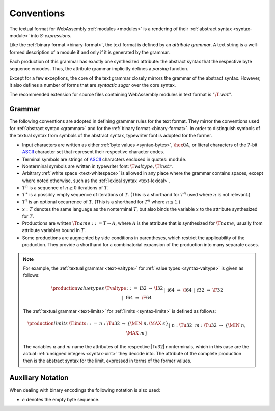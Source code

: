 .. index:: ! text format

Conventions
-----------

The textual format for WebAssembly :ref:`modules <modules>` is a rendering of their :ref:`abstract syntax <syntax-module>` into *S-expressions*.

Like the :ref:`binary format <binary-format>`, the text format is defined by an *attribute grammar*.
A text string is a well-formed description of a module if and only if it is generated by the grammar.

Each production of this grammar has exactly one synthesized attribute: the abstract syntax that the respective byte sequence encodes.
Thus, the attribute grammar implicitly defines a *parsing* function.

Except for a few exceptions, the core of the text grammar closely mirrors the grammar of the abstract syntax.
However, it also defines a number of forms that are *syntactic sugar* over the core syntax.

The recommended extension for source files containing WebAssembly modules in text format is ":math:`\T{.wat}`".


.. _text-grammar:
.. index:: grammar notation, notation
   single: text format; grammar
   pair: text format; notation

Grammar
~~~~~~~

The following conventions are adopted in defining grammar rules for the text format.
They mirror the conventions used for :ref:`abstract syntax <grammar>` and for the :ref:`binary format <binary-format>`.
In order to distinguish symbols of the textual syntax from symbols of the abstract syntax, typewriter font is adopted for the former.

* Input characters are written as either :ref:`byte values <syntax-bytes>`, :math:`\hex{0A}`, or literal characters of the 7-bit `ASCII <http://webstore.ansi.org/RecordDetail.aspx?sku=INCITS+4-1986%5bR2012%5d>`_ character set that represent their respective character codes.

* Terminal symbols are strings of `ASCII <http://webstore.ansi.org/RecordDetail.aspx?sku=INCITS+4-1986%5bR2012%5d>`_ characters enclosed in quotes: :math:`\text{module}`.

* Nonterminal symbols are written in typewriter font: :math:`\T{valtype}, \T{instr}`.

* Arbitrary :ref:`white space <text-whitespace>` is allowed in any place where the grammar contains spaces, except where noted otherwise, such as the :ref:`lexical syntax <text-lexical>`.

* :math:`T^n` is a sequence of :math:`n\geq 0` iterations  of :math:`T`.

* :math:`T^\ast` is a possibly empty sequence of iterations of :math:`T`.
  (This is a shorthand for :math:`T^n` used where :math:`n` is not relevant.)

* :math:`T^?` is an optional occurrence of :math:`T`.
  (This is a shorthand for :math:`T^n` where :math:`n \leq 1`.)

* :math:`x{:}T` denotes the same language as the nonterminal :math:`T`, but also binds the variable :math:`x` to the attribute synthesized for :math:`T`.

* Productions are written :math:`\T{name} ::= T \Rightarrow A`, where :math:`A` is the attribute that is synthesized for :math:`\T{name}`, usually from attribute variables bound in :math:`T`.

* Some productions are augmented by side conditions in parentheses, which restrict the applicability of the production. They provide a shorthand for a combinatorial expansion of the production into many separate cases.

.. note::
   For example, the :ref:`textual grammar <text-valtype>` for :ref:`value types <syntax-valtype>` is given as follows:

   .. math::
     \begin{array}{llcll@{\qquad\qquad}l}
     \production{value types} & \Tvaltype &::=&
       \text{i32} &\Rightarrow& \I32 \\ &&|&
       \text{i64} &\Rightarrow& \I64 \\ &&|&
       \text{f32} &\Rightarrow& \F32 \\ &&|&
       \text{f64} &\Rightarrow& \F64 \\
     \end{array}

   The :ref:`textual grammar <text-limits>` for :ref:`limits <syntax-limits>` is defined as follows:   

   .. math::
      \begin{array}{llclll}
      \production{limits} & \Tlimits &::=&
        n{:}\Tu32 &\Rightarrow& \{ \MIN~n, \MAX~\epsilon \} \\ &&|&
        n{:}\Tu32~~m{:}\Tu32 &\Rightarrow& \{ \MIN~n, \MAX~m \} \\
      \end{array}

   The variables :math:`n` and :math:`m` name the attributes of the respective |Tu32| nonterminals, which in this case are the actual :ref:`unsigned integers <syntax-uint>` they decode into.
   The attribute of the complete production then is the abstract syntax for the limit, expressed in terms of the former values.


.. _text-notation:

Auxiliary Notation
~~~~~~~~~~~~~~~~~~

When dealing with binary encodings the following notation is also used:

* :math:`\epsilon` denotes the empty byte sequence.
